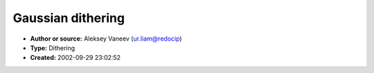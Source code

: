 Gaussian dithering
==================

- **Author or source:** Aleksey Vaneev (ur.liam@redocip)
- **Type:** Dithering
- **Created:** 2002-09-29 23:02:52


.. code-block:: text
    :caption: notes

    It is a more sophisticated dithering than simple RND. It gives the most low noise floor
    for the whole spectrum even without noise-shaping. You can use as big N as you can afford
    (it will not hurt), but 4 or 5 is generally enough.


.. code-block:: c++
    :linenos:
    :caption: code

    Basically, next value is calculated this way (for RND going from -0.5 to 0.5):
    
    dither = (RND+RND+...+RND) / N.
               \           /
                \_________/
                  N times
    
    If your RND goes from 0 to 1, then this code is applicable:
    
    dither = (RND+RND+...+RND - 0.5*N) / N.
    

